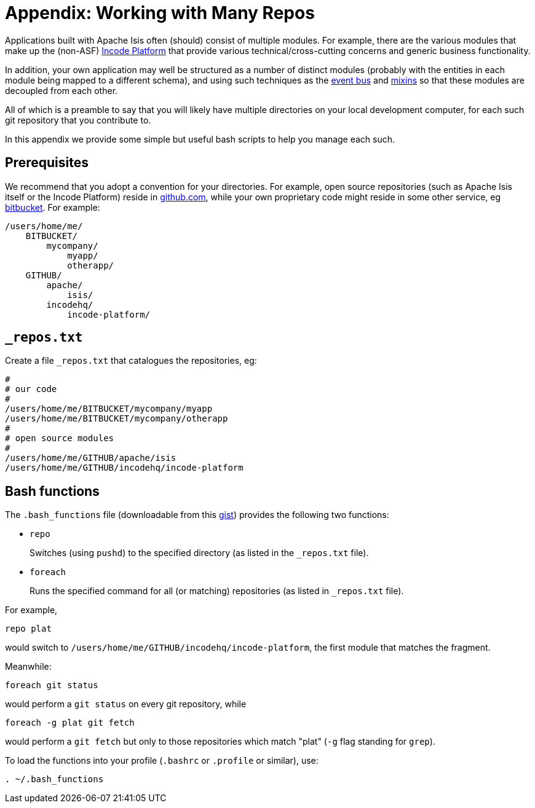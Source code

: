 [[working-with-many-repos]]
= Appendix: Working with Many Repos
:Notice: Licensed to the Apache Software Foundation (ASF) under one or more contributor license agreements. See the NOTICE file distributed with this work for additional information regarding copyright ownership. The ASF licenses this file to you under the Apache License, Version 2.0 (the "License"); you may not use this file except in compliance with the License. You may obtain a copy of the License at. http://www.apache.org/licenses/LICENSE-2.0 . Unless required by applicable law or agreed to in writing, software distributed under the License is distributed on an "AS IS" BASIS, WITHOUT WARRANTIES OR  CONDITIONS OF ANY KIND, either express or implied. See the License for the specific language governing permissions and limitations under the License.
:page-partial:



Applications built with Apache Isis often (should) consist of multiple modules.
For example, there are the various modules that make up the (non-ASF) link:https://platform.incode.org[Incode Platform^] that provide various technical/cross-cutting concerns and generic business functionality.

In addition, your own application may well be structured as a number of distinct modules (probably with the entities in each module being mapped to a different schema), and using such techniques as the xref:userguide:fun:building-blocks.adoc#domain-events[event bus] and xref:userguide:fun:building-blocks.adoc#mixins[mixins] so that these modules are decoupled from each other.

All of which is a preamble to say that you will likely have multiple directories on your local development computer, for each such git repository that you contribute to.

In this appendix we provide some simple but useful bash scripts to help you manage each such.


== Prerequisites

We recommend that you adopt a convention for your directories.  For example, open source repositories (such as Apache Isis itself or the Incode Platform) reside in link:https://github.com/[github.com], while your own proprietary code might reside in some other service, eg link:https://bitbucket.org/[bitbucket].  For example:

[source]
----
/users/home/me/
    BITBUCKET/
        mycompany/
            myapp/
            otherapp/
    GITHUB/
        apache/
            isis/
        incodehq/
            incode-platform/
----


== `_repos.txt`

Create a file `_repos.txt` that catalogues the repositories, eg:

[source]
----
#
# our code
#
/users/home/me/BITBUCKET/mycompany/myapp
/users/home/me/BITBUCKET/mycompany/otherapp
#
# open source modules
#
/users/home/me/GITHUB/apache/isis
/users/home/me/GITHUB/incodehq/incode-platform
----



== Bash functions

The `.bash_functions` file (downloadable from this link:https://gist.github.com/danhaywood/21b5b885433fd8bc440da3fab88c91cb[gist]) provides the following two functions:


* `repo` +
+
Switches (using `pushd`) to the specified directory (as listed in the `_repos.txt` file).

* `foreach` +
+
Runs the specified command for all (or matching) repositories (as listed in `_repos.txt` file).


For example,

[source,bash]
----
repo plat
----

would switch to `/users/home/me/GITHUB/incodehq/incode-platform`, the first module that matches the fragment.


Meanwhile:

[source,bash]
----
foreach git status
----

would perform a `git status` on every git repository, while

[source,bash]
----
foreach -g plat git fetch
----

would perform a `git fetch` but only to those repositories which match "plat" (`-g` flag standing for `grep`).


To load the functions into your profile (`.bashrc` or `.profile` or similar), use:

[source,bash]
----
. ~/.bash_functions
----


